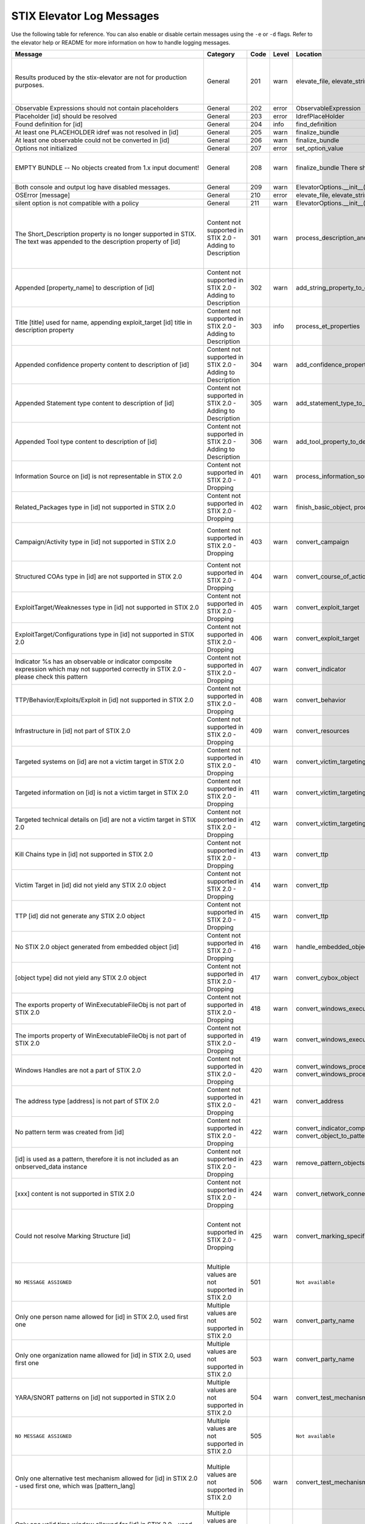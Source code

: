 STIX Elevator Log Messages
==========================

Use the following table for reference. You can also enable or disable certain
messages using the ``-e`` or ``-d`` flags. Refer to the elevator help
or README for more information on how to handle logging messages.

=========================================================================================================================================== =========================================================== ====    =====   =================================================================== =============================================================================
Message                                                                                                                                     Category                                                    Code    Level   Location                                                            Notes
=========================================================================================================================================== =========================================================== ====    =====   =================================================================== =============================================================================
Results produced by the stix-elevator are not for production purposes.                                                                      General                                                     201     warn    elevate_file, elevate_string, elevate_package                       Remind that proof of concept is not ready for production purposes
Observable Expressions should not contain placeholders                                                                                      General                                                     202     error   ObservableExpression
Placeholder [id] should be resolved                                                                                                         General                                                     203     error   IdrefPlaceHolder
Found definition for [id]                                                                                                                   General                                                     204     info    find_definition
At least one PLACEHOLDER idref was not resolved in [id]                                                                                     General                                                     205     warn    finalize_bundle
At least one observable could not be converted in [id]                                                                                      General                                                     206     warn    finalize_bundle
Options not initialized                                                                                                                     General                                                     207     error   set_option_value
EMPTY BUNDLE -- No objects created from 1.x input document!                                                                                 General                                                     208     warn    finalize_bundle    There should be no empty bundles.                No content could be elevated into STIX 2.0
Both console and output log have disabled messages.                                                                                         General                                                     209     warn    ElevatorOptions.__init__()
OSError [message]                                                                                                                           General                                                     210     error   elevate_file, elevate_string, elevate_package
silent option is not compatible with a policy                                                                                               General                                                     211     warn    ElevatorOptions.__init__()
The Short_Description property is no longer supported in STIX. The text was appended to the description property of [id]                    Content not supported in STIX 2.0 - Adding to Description   301     warn    process_description_and_short_description                           Bundles don't have properties to represent STIX 1.x Information Source content
Appended [property_name] to description of [id]                                                                                             Content not supported in STIX 2.0 - Adding to Description   302     warn    add_string_property_to_description
Title [title] used for name, appending exploit_target [id] title in description property                                                    Content not supported in STIX 2.0 - Adding to Description   303     info    process_et_properties
Appended confidence property content to description of [id]                                                                                 Content not supported in STIX 2.0 - Adding to Description   304     warn    add_confidence_property_to_description
Appended Statement type content to description of [id]                                                                                      Content not supported in STIX 2.0 - Adding to Description   305     warn    add_statement_type_to_description
Appended Tool type content to description of [id]                                                                                           Content not supported in STIX 2.0 - Adding to Description   306     warn    add_tool_property_to_description
Information Source on [id] is not representable in STIX 2.0                                                                                 Content not supported in STIX 2.0 - Dropping                401     warn    process_information_source
Related_Packages type in [id] not supported in STIX 2.0                                                                                     Content not supported in STIX 2.0 - Dropping                402     warn    finish_basic_object, process_ttp_properties
Campaign/Activity type in [id] not supported in STIX 2.0                                                                                    Content not supported in STIX 2.0 - Dropping                403     warn    convert_campaign                                                    One ref is in the report, but the other is dangling (not defined)
Structured COAs type in [id] are not supported in STIX 2.0                                                                                  Content not supported in STIX 2.0 - Dropping                404     warn    convert_course_of_action                                            STIX 1.2 versioning not handled
ExploitTarget/Weaknesses type in [id] not supported in STIX 2.0                                                                             Content not supported in STIX 2.0 - Dropping                405     warn    convert_exploit_target
ExploitTarget/Configurations type in [id] not supported in STIX 2.0                                                                         Content not supported in STIX 2.0 - Dropping                406     warn    convert_exploit_target
Indicator %s has an observable or indicator composite expression which may not supported correctly in STIX 2.0 - please check this pattern  Content not supported in STIX 2.0 - Dropping                407     warn    convert_indicator
TTP/Behavior/Exploits/Exploit in [id] not supported in STIX 2.0                                                                             Content not supported in STIX 2.0 - Dropping                408     warn    convert_behavior
Infrastructure in [id] not part of STIX 2.0                                                                                                 Content not supported in STIX 2.0 - Dropping                409     warn    convert_resources
Targeted systems on [id] are not a victim target in STIX 2.0                                                                                Content not supported in STIX 2.0 - Dropping                410     warn    convert_victim_targeting
Targeted information on [id] is not a victim target in STIX 2.0                                                                             Content not supported in STIX 2.0 - Dropping                411     warn    convert_victim_targeting
Targeted technical details on [id] are not a victim target in STIX 2.0                                                                      Content not supported in STIX 2.0 - Dropping                412     warn    convert_victim_targeting
Kill Chains type in [id] not supported in STIX 2.0                                                                                          Content not supported in STIX 2.0 - Dropping                413     warn    convert_ttp
Victim Target in [id] did not yield any STIX 2.0 object                                                                                     Content not supported in STIX 2.0 - Dropping                414     warn    convert_ttp
TTP [id] did not generate any STIX 2.0 object                                                                                               Content not supported in STIX 2.0 - Dropping                415     warn    convert_ttp
No STIX 2.0 object generated from embedded object [id]                                                                                      Content not supported in STIX 2.0 - Dropping                416     warn    handle_embedded_object
[object type] did not yield any STIX 2.0 object                                                                                             Content not supported in STIX 2.0 - Dropping                417     warn    convert_cybox_object
The exports property of WinExecutableFileObj is not part of STIX 2.0                                                                        Content not supported in STIX 2.0 - Dropping                418     warn    convert_windows_executable_file_to_pattern
The imports property of WinExecutableFileObj is not part of STIX 2.0                                                                        Content not supported in STIX 2.0 - Dropping                419     warn    convert_windows_executable_file_to_pattern
Windows Handles are not a part of STIX 2.0                                                                                                  Content not supported in STIX 2.0 - Dropping                420     warn    convert_windows_process, convert_windows_process_to_pattern
The address type [address] is not part of STIX 2.0                                                                                          Content not supported in STIX 2.0 - Dropping                421     warn    convert_address
No pattern term was created from [id]                                                                                                       Content not supported in STIX 2.0 - Dropping                422     warn    convert_indicator_composition_to_pattern, convert_object_to_pattern
[id] is used as a pattern, therefore it is not included as an onbserved_data instance                                                       Content not supported in STIX 2.0 - Dropping                423     warn    remove_pattern_objects
[xxx] content is not supported in STIX 2.0                                                                                                  Content not supported in STIX 2.0 - Dropping                424     warn    convert_network_connection
Could not resolve Marking Structure [id]                                                                                                    Content not supported in STIX 2.0 - Dropping                425     warn    convert_marking_specification                                       If Marking look_up() fails, the marking details cannot be extracted.
``NO MESSAGE ASSIGNED``                                                                                                                     Multiple values are not supported in STIX 2.0               501             ``Not available``
Only one person name allowed for [id] in STIX 2.0, used first one                                                                           Multiple values are not supported in STIX 2.0               502     warn    convert_party_name
Only one organization name allowed for [id] in STIX 2.0, used first one                                                                     Multiple values are not supported in STIX 2.0               503     warn    convert_party_name
YARA/SNORT patterns on [id] not supported in STIX 2.0                                                                                       Multiple values are not supported in STIX 2.0               504     warn    convert_test_mechanism
``NO MESSAGE ASSIGNED``                                                                                                                     Multiple values are not supported in STIX 2.0               505             ``Not available``
Only one alternative test mechanism allowed for [id] in STIX 2.0 - used first one, which was [pattern_lang]                                 Multiple values are not supported in STIX 2.0               506     warn    convert_test_mechanism                                              A cybox pattern already exists for this indicator, so ignore snort, yara, etc
Only one valid time window allowed for [id] in STIX 2.0 - used first one                                                                    Multiple values are not supported in STIX 2.0               507     warn    convert_indicator
Only one name for malware is allowed for [id] in STIX 2.0 - used first one                                                                  Multiple values are not supported in STIX 2.0               508     warn    convert_malware_instance
No STIX 1.x vocab value given for [property], using 'unknown'                                                                               Multiple values are not supported in STIX 2.0               509     warn    convert_controlled_vocabs_to_open_vocabs
Only one [property] allowed in STIX 2.0 - used first one                                                                                    Multiple values are not supported in STIX 2.0               510     warn    convert_controlled_vocabs_to_open_vocabs
File size window not allowed in top level observable, using first value                                                                     Multiple values are not supported in STIX 2.0               511     error   convert_file
Only one Layer7_Connections/HTTP_Request_Response used fot http-request-ext, using first value                                              Multiple values are not supported in STIX 2.0               512     warn    convert_network_connection
Dangling source reference [source] in [id]                                                                                                  Possible issue in original STIX 1.x content                 601     warn    fix_relationships
Dangling target reference [target] in [id]                                                                                                  Possible issue in original STIX 1.x content                 602     warn    fix_relationships
1.X ID: {0} was not mapped to STIX 2.0 ID                                                                                                   Possible issue in original STIX 1.x content                 603     warn    finalize_bundle
Unable to determine the STIX 2.0 type for [id]                                                                                              Possible issue in original STIX 1.x content                 604     error   generate_stix20_id
Malformed id [id]. Generated a new uuid                                                                                                     Possible issue in original STIX 1.x content                 605     warn    generate_stix20_id
Identity [id] has organization and person names                                                                                             Possible issue in original STIX 1.x content                 606     error   convert_party_name                                                  possible contradictory information
Dangling kill chain phase id in indicator [id]                                                                                              Possible issue in original STIX 1.x content                 607     error   finalize_bundle
windows-registry-key is required to have a key property                                                                                     Possible issue in original STIX 1.x content                 608     error   convert_registry_key
[condition] was used, but two values were not provided.                                                                                     Possible issue in original STIX 1.x content                 609     error   create_term_with_range
Trying to associate [old_key] with None                                                                                                     Possible issue in original STIX 1.x content                 610     warn    add_id_value
Could not associate [old_id] with None                                                                                                      Possible issue in original STIX 1.x content                 611     error   record_ids
Identity [id] must have a name, using 'None'                                                                                                Possible issue in original STIX 1.x content                 612     error   convert_identity                                                    (handle via validator?)
No WinExecutableFile properties found in [WinExeFile]                                                                                       Possible issue in original STIX 1.x content                 613     warn    convert_file_to_pattern
No ArchiveFile properties found in [ArchiveFile]                                                                                            Possible issue in original STIX 1.x content                 614     warn    convert_file_to_pattern
No WinProcess properties found in [WinProcess]                                                                                              Possible issue in original STIX 1.x content                 615     warn    convert_process_to_pattern
No WinService properties found in [WinService]                                                                                              Possible issue in original STIX 1.x content                 616     warn    convert_process_to_pattern
The custom property name [property name] does not adhere to the specification rules                                                         Possible issue in original STIX 1.x content                 617     warn    convert_custom_properties
No ISO code for [value] in [identifying info]                                                                                               Possible issue in original STIX 1.x content                 618     warn    convert_ciq_addresses
No start time for the first valid time interval is available in %s, other time intervals might be more appropriate                          Possible issue in original STIX 1.x content                 619     warn    convert_indicator
Unable to create a pattern from a File object                                                                                               Possible issue in original STIX 1.x content                 620     warn    convert_file_name_and_path_to_pattern
[stix 1.x property] contains no value                                                                                                       Possible issue in original STIX 1.x content                 621     warn    convert_email_message_to_pattern
No term was yielded for %s                                                                                                                  Possible issue in original STIX 1.x content                 622     warn    various
Hive property, %s, is already a prefix of the key property, %s                                                                              Possible issue in original STIX 1.x content                 623     warn    convert_registry_key_to_pattern
The custom property name %s contains whitespace, replacing it with underscores                                                              Possible issue in original STIX 1.x content                 624     warn    convert_custom_properties
Found duplicate marking structure [id]                                                                                                      Possible issue in original STIX 1.x content                 625     info    convert_marking_specification                                       Occurs when Markings hash to the same value (internally there equal)
'[hash_string]' is not a valid [hash_type] hash                                                                                             Possible issue in original STIX 1.x content                 626     warn    convert_hashes_to_pattern
Threat Actor identity [id] being used as basis of attributed-to relationship                                                                Processing based on assumptions                             701     info    convert_threat_actor
Found STIX 1.X ID: [old_id] replaced by [new_id]                                                                                            Processing based on assumptions                             702     info    finalize_bundle    mapping ids
[old_id] is already associated other ids: [tuple_of_new_ids]                                                                                Processing based on assumptions                             703     info    record_ids
Including rel["id"] in rep["id"] and added the target_ref rel["target_ref"] to the report                                                   Processing based on assumptions                             704     warn    add_relationships_to_reports                                        No definition for the idref in the package
Including rel["id"] in rep["id"] and added the source_ref rel["source_ref"] to the report                                                   Processing based on assumptions                             705     warn    add_relationships_to_reports                                        No definition for the idref in the package
Including rel["id"] in rep["id"] although the target_ref is unknown                                                                         Processing based on assumptions                             706     warn    add_relationships_to_reports                                        one ref is in the report, and the other is a known id
Including rel["id"] in rep["id"] although the source_ref is unknown                                                                         Processing based on assumptions                             707     warn    add_relationships_to_reports                                        one ref is in the report, and the other is a known id
Not including rel["id"] in rep["id"] because there is no corresponding SDO for rel["target_ref"]                                            Processing based on assumptions                             708     warn    add_relationships_to_reports                                        one ref is in the report, and the other is null
Not including rel["id"] in rep["id"] because there is no corresponding SDO for rel["source_ref"]                                            Processing based on assumptions                             709     warn    add_relationships_to_reports                                        one ref is in the report, and the other is null
All associated [xxx] relationships of [id] are assumed to not represent STIX 1.2 versioning                                                 Processing based on assumptions                             710     warn    convert_xxxx
ciq name found in [id], possibly overriding other name                                                                                      Processing based on assumptions                             711     warn    convert_identity
Only one type pattern can be specified in [id] - using cybox                                                                                Processing based on assumptions                             712     warn    convert_test_mechanism
[id] generated an identity associated with a victim                                                                                         Processing based on assumptions                             713     warn    convert_victim_targeting                                            use the ttp to create a "targets" relationship with an identity
No condition given for  [current_observable] - assume '='                                                                                   Processing based on assumptions                             714     warn    convert_condition, add_comparison_expression
Used MATCHES operator for [condition]                                                                                                       Processing based on assumptions                             715     warn    create_term
Based on CIQ information, [id] is assumed to be an organization                                                                             Processing based on assumptions                             716     warn    convert_identity
Threat actor [id] title is used for name property                                                                                           Processing based on assumptions                             717     info    convert_threat_actor
Using related-to for the [xxx] of [id]                                                                                                      Processing based on assumptions                             718     warn    convert_incident
Using first Threat Actor motivation as primary_motivation. If more, as secondary_motivation                                                 Processing based on assumptions                             719     info    add_motivation_to_threat_actor
Could not resolve Marking Structure [id]                                                                                                    STIX elevator currently doesn't process this content        801     warn    convert_marking_specification
1.x full file paths are not processed, yet                                                                                                  STIX elevator currently doesn't process this content        802     warn    convert_file/convert_file_name_and_path_to_pattern
process:startup_info not handled yet                                                                                                        STIX elevator currently doesn't process this content        803     warn    convert_windows_process
WinServiceObject.service_dll is not handled, yet.                                                                                           STIX elevator currently doesn't process this content        804     warn    convert_windows_service/convert_windows_service_to_pattern
CybOX object [object] not handled yet                                                                                                       STIX elevator currently doesn't process this content        805     warn    convert_cybox_object
Email [property] not handled yet                                                                                                            STIX elevator currently doesn't process this content        806     warn    convert_email_message_to_pattern
`file:extended_properties:windows_pebinary_ext:optional_header` is not implemented yet                                                      STIX elevator currently doesn't process this content        807     warn    convert_windows_executable_file_to_pattern
[object] found in [id] cannot be converted to a pattern, yet.                                                                               STIX elevator currently doesn't process this content        808     warn    convert_object_to_pattern
Related Objects of cyber observables for [id] are not handled yet                                                                           STIX elevator currently doesn't process this content        809     warn    convert_cybox_object
Negation of [id] is not handled yet                                                                                                         STIX elevator currently doesn't process this content        810     warn    convert_indicator_to_pattern
Network Connection not implemented, yet.                                                                                                    STIX elevator currently doesn't process this content        811     error   convert_network_connection_to_pattern
Condition on a hive property not handled.                                                                                                   STIX elevator currently doesn't process this content        812     warn    convert_registry_key_to_pattern
Cannot convert CybOX 2.x class name [name] to an object_path_root_name                                                                      STIX elevator currently doesn't process this content        813     error   convert_cybox_class_name_to_object_path_root_name
Parameter Observables in [id] are not handled, yet.                                                                                         STIX elevator currently doesn't process this content        814     warn    convert_course_of_action
[xxx] in [id] are not handled, yet.                                                                                                         STIX elevator currently doesn't process this content        815     info    convert_vulnerability, convert_indicator
Ambiguous file path '%s' was not processed                                                                                                  STIX elevator currently doesn't process this content        816     warn    convert_file_name_and_path_to_pattern
'first_observed' and 'last_observed' data not available directly on {id} - using timestamp                                                  Using parent or current timestamp                           901     info    convert_observed_data
Using parent object timestamp on [identifying info]                                                                                         Using parent or current timestamp                           902     info    convert_timestamp, convert_timestamp_string
No valid time position information available in [id], using parent timestamp                                                                Using parent or current timestamp                           903     warn    convert_indicator
No 'first_seen' data on [id] - using timestamp                                                                                              Using parent or current timestamp                           904     info    convert_infrastructure
Timestamp not available for [entity], using current time                                                                                    Using parent or current timestamp                           905     warn    convert_timestamp
=========================================================================================================================================== =========================================================== ====    =====   =================================================================== =============================================================================

